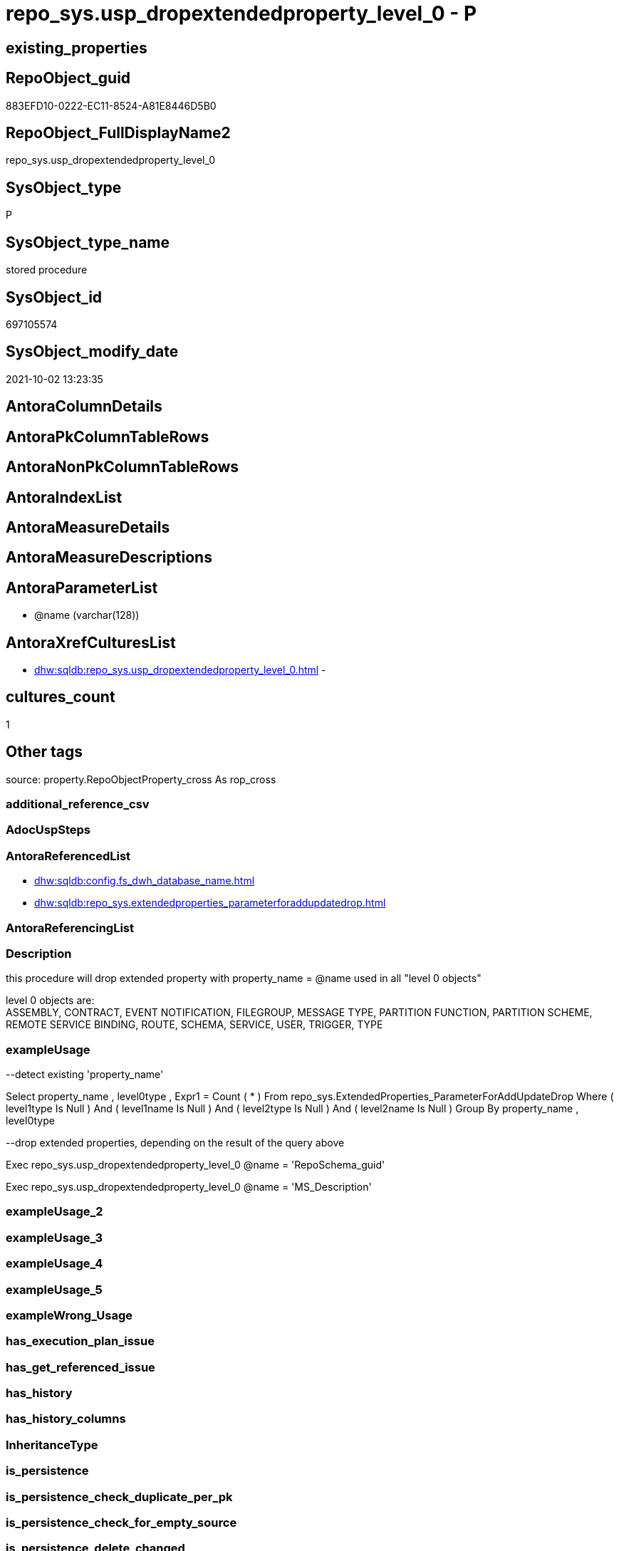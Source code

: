 // tag::HeaderFullDisplayName[]
= repo_sys.usp_dropextendedproperty_level_0 - P
// end::HeaderFullDisplayName[]

== existing_properties

// tag::existing_properties[]

:ExistsProperty--antorareferencedlist:
:ExistsProperty--description:
:ExistsProperty--exampleusage:
:ExistsProperty--is_repo_managed:
:ExistsProperty--is_ssas:
:ExistsProperty--referencedobjectlist:
:ExistsProperty--sql_modules_definition:
:ExistsProperty--AntoraParameterList:
// end::existing_properties[]

== RepoObject_guid

// tag::RepoObject_guid[]
883EFD10-0222-EC11-8524-A81E8446D5B0
// end::RepoObject_guid[]

== RepoObject_FullDisplayName2

// tag::RepoObject_FullDisplayName2[]
repo_sys.usp_dropextendedproperty_level_0
// end::RepoObject_FullDisplayName2[]

== SysObject_type

// tag::SysObject_type[]
P 
// end::SysObject_type[]

== SysObject_type_name

// tag::SysObject_type_name[]
stored procedure
// end::SysObject_type_name[]

== SysObject_id

// tag::SysObject_id[]
697105574
// end::SysObject_id[]

== SysObject_modify_date

// tag::SysObject_modify_date[]
2021-10-02 13:23:35
// end::SysObject_modify_date[]

== AntoraColumnDetails

// tag::AntoraColumnDetails[]

// end::AntoraColumnDetails[]

== AntoraPkColumnTableRows

// tag::AntoraPkColumnTableRows[]

// end::AntoraPkColumnTableRows[]

== AntoraNonPkColumnTableRows

// tag::AntoraNonPkColumnTableRows[]

// end::AntoraNonPkColumnTableRows[]

== AntoraIndexList

// tag::AntoraIndexList[]

// end::AntoraIndexList[]

== AntoraMeasureDetails

// tag::AntoraMeasureDetails[]

// end::AntoraMeasureDetails[]

== AntoraMeasureDescriptions



== AntoraParameterList

// tag::AntoraParameterList[]
* @name (varchar(128))
// end::AntoraParameterList[]

== AntoraXrefCulturesList

// tag::AntoraXrefCulturesList[]
* xref:dhw:sqldb:repo_sys.usp_dropextendedproperty_level_0.adoc[] - 
// end::AntoraXrefCulturesList[]

== cultures_count

// tag::cultures_count[]
1
// end::cultures_count[]

== Other tags

source: property.RepoObjectProperty_cross As rop_cross


=== additional_reference_csv

// tag::additional_reference_csv[]

// end::additional_reference_csv[]


=== AdocUspSteps

// tag::adocuspsteps[]

// end::adocuspsteps[]


=== AntoraReferencedList

// tag::antorareferencedlist[]
* xref:dhw:sqldb:config.fs_dwh_database_name.adoc[]
* xref:dhw:sqldb:repo_sys.extendedproperties_parameterforaddupdatedrop.adoc[]
// end::antorareferencedlist[]


=== AntoraReferencingList

// tag::antorareferencinglist[]

// end::antorareferencinglist[]


=== Description

// tag::description[]

this procedure will drop extended property with property_name = @name used in all "level 0 objects"

level 0 objects are: +
ASSEMBLY, CONTRACT, EVENT NOTIFICATION, FILEGROUP, MESSAGE TYPE, PARTITION FUNCTION, PARTITION SCHEME, REMOTE SERVICE BINDING, ROUTE, SCHEMA, SERVICE, USER, TRIGGER, TYPE
// end::description[]


=== exampleUsage

// tag::exampleusage[]

--detect existing 'property_name'

Select
    property_name
  , level0type
  , Expr1 = Count ( * )
From
    repo_sys.ExtendedProperties_ParameterForAddUpdateDrop
Where
    ( level1type Is Null )
    And ( level1name Is Null )
    And ( level2type Is Null )
    And ( level2name Is Null )
Group By
    property_name
  , level0type

--drop extended properties, depending on the result of the query above

Exec repo_sys.usp_dropextendedproperty_level_0 @name = 'RepoSchema_guid'

Exec repo_sys.usp_dropextendedproperty_level_0 @name = 'MS_Description'
// end::exampleusage[]


=== exampleUsage_2

// tag::exampleusage_2[]

// end::exampleusage_2[]


=== exampleUsage_3

// tag::exampleusage_3[]

// end::exampleusage_3[]


=== exampleUsage_4

// tag::exampleusage_4[]

// end::exampleusage_4[]


=== exampleUsage_5

// tag::exampleusage_5[]

// end::exampleusage_5[]


=== exampleWrong_Usage

// tag::examplewrong_usage[]

// end::examplewrong_usage[]


=== has_execution_plan_issue

// tag::has_execution_plan_issue[]

// end::has_execution_plan_issue[]


=== has_get_referenced_issue

// tag::has_get_referenced_issue[]

// end::has_get_referenced_issue[]


=== has_history

// tag::has_history[]

// end::has_history[]


=== has_history_columns

// tag::has_history_columns[]

// end::has_history_columns[]


=== InheritanceType

// tag::inheritancetype[]

// end::inheritancetype[]


=== is_persistence

// tag::is_persistence[]

// end::is_persistence[]


=== is_persistence_check_duplicate_per_pk

// tag::is_persistence_check_duplicate_per_pk[]

// end::is_persistence_check_duplicate_per_pk[]


=== is_persistence_check_for_empty_source

// tag::is_persistence_check_for_empty_source[]

// end::is_persistence_check_for_empty_source[]


=== is_persistence_delete_changed

// tag::is_persistence_delete_changed[]

// end::is_persistence_delete_changed[]


=== is_persistence_delete_missing

// tag::is_persistence_delete_missing[]

// end::is_persistence_delete_missing[]


=== is_persistence_insert

// tag::is_persistence_insert[]

// end::is_persistence_insert[]


=== is_persistence_truncate

// tag::is_persistence_truncate[]

// end::is_persistence_truncate[]


=== is_persistence_update_changed

// tag::is_persistence_update_changed[]

// end::is_persistence_update_changed[]


=== is_repo_managed

// tag::is_repo_managed[]
0
// end::is_repo_managed[]


=== is_ssas

// tag::is_ssas[]
0
// end::is_ssas[]


=== microsoft_database_tools_support

// tag::microsoft_database_tools_support[]

// end::microsoft_database_tools_support[]


=== MS_Description

// tag::ms_description[]

// end::ms_description[]


=== persistence_source_RepoObject_fullname

// tag::persistence_source_repoobject_fullname[]

// end::persistence_source_repoobject_fullname[]


=== persistence_source_RepoObject_fullname2

// tag::persistence_source_repoobject_fullname2[]

// end::persistence_source_repoobject_fullname2[]


=== persistence_source_RepoObject_guid

// tag::persistence_source_repoobject_guid[]

// end::persistence_source_repoobject_guid[]


=== persistence_source_RepoObject_xref

// tag::persistence_source_repoobject_xref[]

// end::persistence_source_repoobject_xref[]


=== pk_index_guid

// tag::pk_index_guid[]

// end::pk_index_guid[]


=== pk_IndexPatternColumnDatatype

// tag::pk_indexpatterncolumndatatype[]

// end::pk_indexpatterncolumndatatype[]


=== pk_IndexPatternColumnName

// tag::pk_indexpatterncolumnname[]

// end::pk_indexpatterncolumnname[]


=== pk_IndexSemanticGroup

// tag::pk_indexsemanticgroup[]

// end::pk_indexsemanticgroup[]


=== ReferencedObjectList

// tag::referencedobjectlist[]
* [config].[fs_dwh_database_name]
* [repo_sys].[ExtendedProperties_ParameterForAddUpdateDrop]
// end::referencedobjectlist[]


=== usp_persistence_RepoObject_guid

// tag::usp_persistence_repoobject_guid[]

// end::usp_persistence_repoobject_guid[]


=== UspExamples

// tag::uspexamples[]

// end::uspexamples[]


=== uspgenerator_usp_id

// tag::uspgenerator_usp_id[]

// end::uspgenerator_usp_id[]


=== UspParameters

// tag::uspparameters[]

// end::uspparameters[]

== Boolean Attributes

source: property.RepoObjectProperty WHERE property_int = 1

// tag::boolean_attributes[]


// end::boolean_attributes[]

== PlantUML diagrams

=== PlantUML Entity

// tag::puml_entity[]
[plantuml, entity-{docname}, svg, subs=macros]
....
'Left to right direction
top to bottom direction
hide circle
'avoide "." issues:
set namespaceSeparator none


skinparam class {
  BackgroundColor White
  BackgroundColor<<FN>> Yellow
  BackgroundColor<<FS>> Yellow
  BackgroundColor<<FT>> LightGray
  BackgroundColor<<IF>> Yellow
  BackgroundColor<<IS>> Yellow
  BackgroundColor<<P>>  Aqua
  BackgroundColor<<PC>> Aqua
  BackgroundColor<<SN>> Yellow
  BackgroundColor<<SO>> SlateBlue
  BackgroundColor<<TF>> LightGray
  BackgroundColor<<TR>> Tomato
  BackgroundColor<<U>>  White
  BackgroundColor<<V>>  WhiteSmoke
  BackgroundColor<<X>>  Aqua
  BackgroundColor<<external>> AliceBlue
}


entity "puml-link:dhw:sqldb:repo_sys.usp_dropextendedproperty_level_0.adoc[]" as repo_sys.usp_dropextendedproperty_level_0 << P >> {
  --
}
....

// end::puml_entity[]

=== PlantUML Entity 1 1 FK

// tag::puml_entity_1_1_fk[]
[plantuml, entity_1_1_fk-{docname}, svg, subs=macros]
....
@startuml
left to right direction
'top to bottom direction
hide circle
'avoide "." issues:
set namespaceSeparator none


skinparam class {
  BackgroundColor White
  BackgroundColor<<FN>> Yellow
  BackgroundColor<<FS>> Yellow
  BackgroundColor<<FT>> LightGray
  BackgroundColor<<IF>> Yellow
  BackgroundColor<<IS>> Yellow
  BackgroundColor<<P>>  Aqua
  BackgroundColor<<PC>> Aqua
  BackgroundColor<<SN>> Yellow
  BackgroundColor<<SO>> SlateBlue
  BackgroundColor<<TF>> LightGray
  BackgroundColor<<TR>> Tomato
  BackgroundColor<<U>>  White
  BackgroundColor<<V>>  WhiteSmoke
  BackgroundColor<<X>>  Aqua
  BackgroundColor<<external>> AliceBlue
}





footer The diagram is interactive and contains links.

@enduml
....

// end::puml_entity_1_1_fk[]

=== PlantUML 1 1 ObjectRef

// tag::puml_entity_1_1_objectref[]
[plantuml, entity_1_1_objectref-{docname}, svg, subs=macros]
....
@startuml
left to right direction
'top to bottom direction
hide circle
'avoide "." issues:
set namespaceSeparator none


skinparam class {
  BackgroundColor White
  BackgroundColor<<FN>> Yellow
  BackgroundColor<<FS>> Yellow
  BackgroundColor<<FT>> LightGray
  BackgroundColor<<IF>> Yellow
  BackgroundColor<<IS>> Yellow
  BackgroundColor<<P>>  Aqua
  BackgroundColor<<PC>> Aqua
  BackgroundColor<<SN>> Yellow
  BackgroundColor<<SO>> SlateBlue
  BackgroundColor<<TF>> LightGray
  BackgroundColor<<TR>> Tomato
  BackgroundColor<<U>>  White
  BackgroundColor<<V>>  WhiteSmoke
  BackgroundColor<<X>>  Aqua
  BackgroundColor<<external>> AliceBlue
}


entity "puml-link:dhw:sqldb:config.fs_dwh_database_name.adoc[]" as config.fs_dwh_database_name << FN >> {
  --
}

entity "puml-link:dhw:sqldb:repo_sys.extendedproperties_parameterforaddupdatedrop.adoc[]" as repo_sys.ExtendedProperties_ParameterForAddUpdateDrop << V >> {
  --
}

entity "puml-link:dhw:sqldb:repo_sys.usp_dropextendedproperty_level_0.adoc[]" as repo_sys.usp_dropextendedproperty_level_0 << P >> {
  --
}

config.fs_dwh_database_name <.. repo_sys.usp_dropextendedproperty_level_0
repo_sys.ExtendedProperties_ParameterForAddUpdateDrop <.. repo_sys.usp_dropextendedproperty_level_0

footer The diagram is interactive and contains links.

@enduml
....

// end::puml_entity_1_1_objectref[]

=== PlantUML 30 0 ObjectRef

// tag::puml_entity_30_0_objectref[]
[plantuml, entity_30_0_objectref-{docname}, svg, subs=macros]
....
@startuml
'Left to right direction
top to bottom direction
hide circle
'avoide "." issues:
set namespaceSeparator none


skinparam class {
  BackgroundColor White
  BackgroundColor<<FN>> Yellow
  BackgroundColor<<FS>> Yellow
  BackgroundColor<<FT>> LightGray
  BackgroundColor<<IF>> Yellow
  BackgroundColor<<IS>> Yellow
  BackgroundColor<<P>>  Aqua
  BackgroundColor<<PC>> Aqua
  BackgroundColor<<SN>> Yellow
  BackgroundColor<<SO>> SlateBlue
  BackgroundColor<<TF>> LightGray
  BackgroundColor<<TR>> Tomato
  BackgroundColor<<U>>  White
  BackgroundColor<<V>>  WhiteSmoke
  BackgroundColor<<X>>  Aqua
  BackgroundColor<<external>> AliceBlue
}


entity "puml-link:dhw:sqldb:config.fs_dwh_database_name.adoc[]" as config.fs_dwh_database_name << FN >> {
  --
}

entity "puml-link:dhw:sqldb:config.ftv_dwh_database.adoc[]" as config.ftv_dwh_database << IF >> {
  --
}

entity "puml-link:dhw:sqldb:config.parameter.adoc[]" as config.Parameter << U >> {
  - **Parameter_name** : (varchar(100))
  - **sub_Parameter** : (nvarchar(128))
  --
}

entity "puml-link:dhw:sqldb:configt.parameter_default.adoc[]" as configT.Parameter_default << V >> {
  - **Parameter_name** : (varchar(52))
  - **sub_Parameter** : (nvarchar(26))
  --
}

entity "puml-link:dhw:sqldb:configt.spt_values.adoc[]" as configT.spt_values << U >> {
  --
}

entity "puml-link:dhw:sqldb:configt.type.adoc[]" as configT.type << V >> {
  **type** : (nvarchar(128))
  --
}

entity "puml-link:dhw:sqldb:configt.type_level1type_level2type.adoc[]" as configT.type_level1type_level2type << V >> {
  **type** : (nvarchar(128))
  --
}

entity "puml-link:dhw:sqldb:repo_sys.extendedproperties.adoc[]" as repo_sys.ExtendedProperties << V >> {
  --
}

entity "puml-link:dhw:sqldb:repo_sys.extendedproperties_parameterforaddupdatedrop.adoc[]" as repo_sys.ExtendedProperties_ParameterForAddUpdateDrop << V >> {
  --
}

entity "puml-link:dhw:sqldb:repo_sys.usp_dropextendedproperty_level_0.adoc[]" as repo_sys.usp_dropextendedproperty_level_0 << P >> {
  --
}

entity "puml-link:dhw:sqldb:sys_dwh.columns.adoc[]" as sys_dwh.columns << SN >> {
  --
}

entity "puml-link:dhw:sqldb:sys_dwh.extended_properties.adoc[]" as sys_dwh.extended_properties << SN >> {
  --
}

entity "puml-link:dhw:sqldb:sys_dwh.indexes.adoc[]" as sys_dwh.indexes << SN >> {
  --
}

entity "puml-link:dhw:sqldb:sys_dwh.objects.adoc[]" as sys_dwh.objects << SN >> {
  --
}

entity "puml-link:dhw:sqldb:sys_dwh.parameters.adoc[]" as sys_dwh.parameters << SN >> {
  --
}

entity "puml-link:dhw:sqldb:sys_dwh.schemas.adoc[]" as sys_dwh.schemas << SN >> {
  --
}

config.fs_dwh_database_name <.. repo_sys.usp_dropextendedproperty_level_0
config.ftv_dwh_database <.. repo_sys.ExtendedProperties
config.Parameter <.. config.fs_dwh_database_name
config.Parameter <.. config.ftv_dwh_database
configT.Parameter_default <.. config.Parameter
configT.spt_values <.. configT.type
configT.type <.. configT.type_level1type_level2type
configT.type_level1type_level2type <.. repo_sys.ExtendedProperties_ParameterForAddUpdateDrop
repo_sys.ExtendedProperties <.. repo_sys.ExtendedProperties_ParameterForAddUpdateDrop
repo_sys.ExtendedProperties_ParameterForAddUpdateDrop <.. repo_sys.usp_dropextendedproperty_level_0
sys_dwh.columns <.. repo_sys.ExtendedProperties
sys_dwh.extended_properties <.. repo_sys.ExtendedProperties
sys_dwh.indexes <.. repo_sys.ExtendedProperties
sys_dwh.objects <.. repo_sys.ExtendedProperties
sys_dwh.objects <.. repo_sys.ExtendedProperties_ParameterForAddUpdateDrop
sys_dwh.parameters <.. repo_sys.ExtendedProperties
sys_dwh.schemas <.. repo_sys.ExtendedProperties

footer The diagram is interactive and contains links.

@enduml
....

// end::puml_entity_30_0_objectref[]

=== PlantUML 0 30 ObjectRef

// tag::puml_entity_0_30_objectref[]
[plantuml, entity_0_30_objectref-{docname}, svg, subs=macros]
....
@startuml
'Left to right direction
top to bottom direction
hide circle
'avoide "." issues:
set namespaceSeparator none


skinparam class {
  BackgroundColor White
  BackgroundColor<<FN>> Yellow
  BackgroundColor<<FS>> Yellow
  BackgroundColor<<FT>> LightGray
  BackgroundColor<<IF>> Yellow
  BackgroundColor<<IS>> Yellow
  BackgroundColor<<P>>  Aqua
  BackgroundColor<<PC>> Aqua
  BackgroundColor<<SN>> Yellow
  BackgroundColor<<SO>> SlateBlue
  BackgroundColor<<TF>> LightGray
  BackgroundColor<<TR>> Tomato
  BackgroundColor<<U>>  White
  BackgroundColor<<V>>  WhiteSmoke
  BackgroundColor<<X>>  Aqua
  BackgroundColor<<external>> AliceBlue
}


entity "puml-link:dhw:sqldb:repo_sys.usp_dropextendedproperty_level_0.adoc[]" as repo_sys.usp_dropextendedproperty_level_0 << P >> {
  --
}



footer The diagram is interactive and contains links.

@enduml
....

// end::puml_entity_0_30_objectref[]

=== PlantUML 1 1 ColumnRef

// tag::puml_entity_1_1_colref[]
[plantuml, entity_1_1_colref-{docname}, svg, subs=macros]
....
@startuml
left to right direction
'top to bottom direction
hide circle
'avoide "." issues:
set namespaceSeparator none


skinparam class {
  BackgroundColor White
  BackgroundColor<<FN>> Yellow
  BackgroundColor<<FS>> Yellow
  BackgroundColor<<FT>> LightGray
  BackgroundColor<<IF>> Yellow
  BackgroundColor<<IS>> Yellow
  BackgroundColor<<P>>  Aqua
  BackgroundColor<<PC>> Aqua
  BackgroundColor<<SN>> Yellow
  BackgroundColor<<SO>> SlateBlue
  BackgroundColor<<TF>> LightGray
  BackgroundColor<<TR>> Tomato
  BackgroundColor<<U>>  White
  BackgroundColor<<V>>  WhiteSmoke
  BackgroundColor<<X>>  Aqua
  BackgroundColor<<external>> AliceBlue
}


entity "puml-link:dhw:sqldb:config.fs_dwh_database_name.adoc[]" as config.fs_dwh_database_name << FN >> {
  --
}

entity "puml-link:dhw:sqldb:repo_sys.extendedproperties_parameterforaddupdatedrop.adoc[]" as repo_sys.ExtendedProperties_ParameterForAddUpdateDrop << V >> {
  - class : (tinyint)
  class_desc : (nvarchar(60))
  level0name : (nvarchar(128))
  - level0type : (varchar(6))
  level1name : (nvarchar(128))
  level1type : (varchar(9))
  level2name : (nvarchar(128))
  level2type : (varchar(10))
  - minor_id : (int)
  - property_name : (sysname)
  property_value : (sql_variant)
  type : (char(2))
  type_level1type : (varchar(9))
  type_level2type : (varchar(10))
  --
}

entity "puml-link:dhw:sqldb:repo_sys.usp_dropextendedproperty_level_0.adoc[]" as repo_sys.usp_dropextendedproperty_level_0 << P >> {
  --
}

config.fs_dwh_database_name <.. repo_sys.usp_dropextendedproperty_level_0
repo_sys.ExtendedProperties_ParameterForAddUpdateDrop <.. repo_sys.usp_dropextendedproperty_level_0


footer The diagram is interactive and contains links.

@enduml
....

// end::puml_entity_1_1_colref[]


== sql_modules_definition

// tag::sql_modules_definition[]
[%collapsible]
=======
[source,sql,numbered,indent=0]
----

/*
<<property_start>>Description
this procedure will drop extended property with property_name = @name used in all "level 0 objects"

level 0 objects are: +
ASSEMBLY, CONTRACT, EVENT NOTIFICATION, FILEGROUP, MESSAGE TYPE, PARTITION FUNCTION, PARTITION SCHEME, REMOTE SERVICE BINDING, ROUTE, SCHEMA, SERVICE, USER, TRIGGER, TYPE
<<property_end>>

<<property_start>>exampleUsage
--detect existing 'property_name'

Select
    property_name
  , level0type
  , Expr1 = Count ( * )
From
    repo_sys.ExtendedProperties_ParameterForAddUpdateDrop
Where
    ( level1type Is Null )
    And ( level1name Is Null )
    And ( level2type Is Null )
    And ( level2name Is Null )
Group By
    property_name
  , level0type

--drop extended properties, depending on the result of the query above

Exec repo_sys.usp_dropextendedproperty_level_0 @name = 'RepoSchema_guid'

Exec repo_sys.usp_dropextendedproperty_level_0 @name = 'MS_Description'
<<property_end>>
*/

CREATE Procedure repo_sys.usp_dropextendedproperty_level_0 @name Varchar(128)
As
Begin
    Declare @DbName sysname = config.fs_dwh_database_name ();

    Print @DbName;

    Declare @module_name_var_drop NVarchar(500) = QuoteName ( @DbName ) + N'.sys.sp_dropextendedproperty';

    Declare delete_cursor Cursor Local Fast_Forward For
    Select
        property_name
      , property_value
      , level0type
      , level0name
    From
        repo_sys.ExtendedProperties_ParameterForAddUpdateDrop
    Where
        property_name = @name
        And level1type Is Null
        And level1name Is Null
        And level2type Is Null
        And level2name Is Null;

    Declare
        @property_name  Varchar(128)
      , @property_value Sql_Variant
      , @level0type     Varchar(128)
      , @level0name     Varchar(128)

    Open delete_cursor;

    Fetch Next From delete_cursor
    Into
        @property_name
      , @property_value
      , @level0type
      , @level0name

    While @@Fetch_Status <> -1
    Begin
        If @@Fetch_Status <> -2
        Begin
            --EXEC sp_dropextendedproperty
            Exec @module_name_var_drop
                @name = @property_name
              , @level0type = @level0type
              , @level0name = @level0name

            Print Concat ( @module_name_var_drop, ';', @name, ';', @level0type, ';', @level0name );
        End;

        Fetch Next From delete_cursor
        Into
            @property_name
          , @property_value
          , @level0type
          , @level0name
    End;

    Close delete_cursor;
    Deallocate delete_cursor;
End;
----
=======
// end::sql_modules_definition[]


